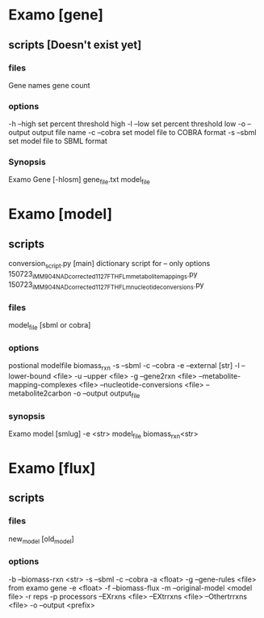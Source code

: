 * Examo [gene]
** scripts [Doesn't exist yet]
*** files
Gene names gene count
*** options
-h --high set percent threshold high
-l --low set percent threshold low
-o --output output file name
-c --cobra set model file to COBRA format
-s --sbml set model file to SBML format
*** Synopsis
Examo Gene [-hlosm] gene_file.txt model_file
* Examo [model]
** scripts
conversion_script.py [main]
dictionary script for -- only options 
150723_iMM904_NADcorrected_1127_FTHFLm_metabolite_mappings.py 
150723_iMM904_NADcorrected_1127_FTHFLm_nucleotide_conversions.py 
*** files
model_file [sbml or cobra]
*** options
postional modelfile biomass_rxn
-s --sbml
-c --cobra
-e --external [str]
-l --lower-bound <file>
-u --upper <file>
-g --gene2rxn <file>
--metabolite-mapping-complexes <file>
--nucleotide-conversions <file>
--metabolite2carbon
-o --output output_file  
*** synopsis
Examo model [smlug] -e <str> model_file biomass_rxn<str>

* Examo [flux] 
** scripts
*** files
new_model [old_model]
*** options
-b --biomass-rxn <str>
-s --sbml
-c --cobra
-a <float>
-g --gene-rules <file> from examo gene
-e <float>
-f --biomass-flux
-m --original-model <model file>
-r reps
-p processors
--EXrxns <file>
--EXtrrxns <file>
--Othertrrxns <file>
-o --output <prefix>
